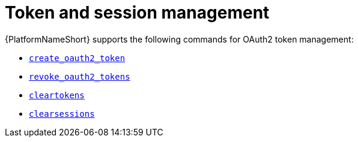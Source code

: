 :_mod-docs-content-type: REFERENCE

[id="ref-controller-token-session-management"]

= Token and session management

[role="_abstract"]
{PlatformNameShort} supports the following commands for OAuth2 token management:

* xref:ref-controller-create-oauth2-token[`create_oauth2_token`]

* xref:ref-controller-revoke-oauth2-token[`revoke_oauth2_tokens`]

* xref:ref-controller-clear-sessions[`cleartokens`]

//[emcwhinn - Temporarily hiding expire sessions module as it does not yet exist for gateway as per AAP-35735]
//* xref:ref-controller-expire-sessions[`expire_sessions`]

* xref:ref-controller-clear-sessions[`clearsessions`]
